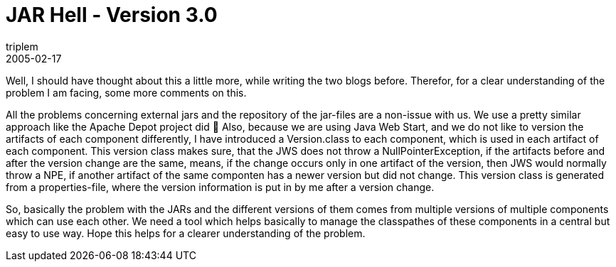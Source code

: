 = JAR Hell - Version 3.0
triplem
2005-02-17
:jbake-type: post
:jbake-status: published
:jbake-tags: Java

Well, I should have thought about this a little more, while writing the two blogs before. Therefor, for a clear understanding of the problem I am facing, some more comments on this.

All the problems concerning external jars and the repository of the jar-files are a non-issue with us. We use a pretty similar approach like the Apache Depot project did 🙂 Also, because we are using Java Web Start, and we do not like to version the artifacts of each component differently, I have introduced a Version.class to each component, which is used in each artifact of each component. This version class makes sure, that the JWS does not throw a NullPointerException, if the artifacts before and after the version change are the same, means, if the change occurs only in one artifact of the version, then JWS would normally throw a NPE, if another artifact of the same componten has a newer version but did not change. This version class is generated from a properties-file, where the version information is put in by me after a version change.

So, basically the problem with the JARs and the different versions of them comes from multiple versions of multiple components which can use each other. We need a tool which helps basically to manage the classpathes of these components in a central but easy to use way. Hope this helps for a clearer understanding of the problem.